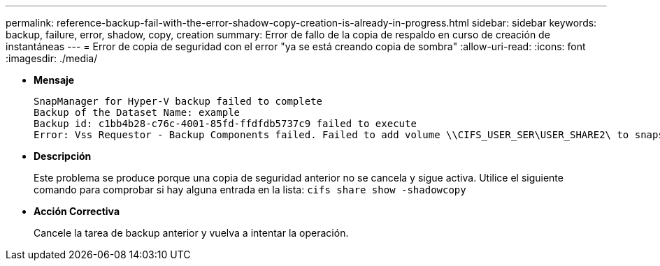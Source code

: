---
permalink: reference-backup-fail-with-the-error-shadow-copy-creation-is-already-in-progress.html 
sidebar: sidebar 
keywords: backup, failure, error, shadow, copy, creation 
summary: Error de fallo de la copia de respaldo en curso de creación de instantáneas 
---
= Error de copia de seguridad con el error "ya se está creando copia de sombra"
:allow-uri-read: 
:icons: font
:imagesdir: ./media/


* *Mensaje*
+
[listing]
----
SnapManager for Hyper-V backup failed to complete
Backup of the Dataset Name: example
Backup id: c1bb4b28-c76c-4001-85fd-ffdfdb5737c9 failed to execute
Error: Vss Requestor - Backup Components failed. Failed to add volume \\CIFS_USER_SER\USER_SHARE2\ to snapshot set. Another shadow copy creation is already in progress. Wait a few moments and try again.
----
* *Descripción*
+
Este problema se produce porque una copia de seguridad anterior no se cancela y sigue activa. Utilice el siguiente comando para comprobar si hay alguna entrada en la lista: `cifs share show -shadowcopy`

* *Acción Correctiva*
+
Cancele la tarea de backup anterior y vuelva a intentar la operación.


